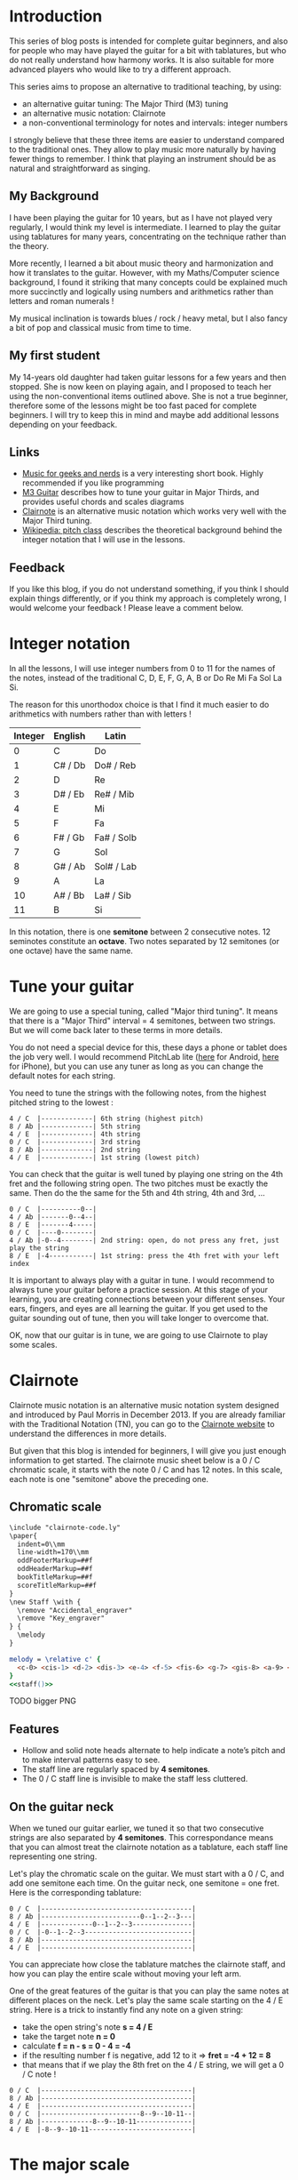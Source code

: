 * Introduction
This series of blog posts is intended for complete guitar beginners, and also for people who may have played the guitar for a bit with tablatures, but who do not really understand how harmony works. 
It is also suitable for more advanced players who would like to try a different approach.


This series aims to propose an alternative to traditional teaching, by using:

    - an alternative guitar tuning: The Major Third (M3) tuning
    - an alternative music notation: Clairnote
    - a non-conventional terminology for notes and intervals: integer numbers 

I strongly believe that these three items are easier to understand compared to the traditional ones. 
They allow to play music more naturally by having fewer things to remember. 
I think that playing an instrument should be as natural and straightforward as singing.

** My Background
I have been playing the guitar for 10 years, but as I have not played very regularly, I would think my level is intermediate. 
I learned to play the guitar using tablatures for many years, concentrating on the technique rather than the theory.

More recently, I learned a bit about music theory and harmonization and how it translates to the guitar. 
However, with my Maths/Computer science background, I found it striking that many concepts could be explained much more succinctly and logically 
using numbers and arithmetics rather than letters and roman numerals !

My musical inclination is towards blues / rock / heavy metal, but I also fancy a bit of pop and classical music from time to time.  
** My first student
My 14-years old daughter had taken guitar lessons for a few years and then stopped. 
She is now keen on playing again, and I proposed to teach her using the non-conventional items outlined above. 
She is not a true beginner, therefore some of the lessons might be too fast paced for complete beginners. 
I will try to keep this in mind and maybe add additional lessons depending on your feedback.
** Links
- [[http://pedrokroger.net/mfgan/][Music for geeks and nerds]] is a very interesting short book. Highly recommended if you like programming
- [[http://v3p1.m3guitar.com/][M3 Guitar]] describes how to tune your guitar in Major Thirds, and provides useful chords and scales diagrams
- [[http://clairnote.org/][Clairnote]] is an alternative music notation which works very well with the Major Third tuning.
- [[https://en.wikipedia.org/wiki/Pitch_class][Wikipedia: pitch class]] describes the theoretical background behind the integer notation that I will use in the lessons.
** Feedback
If you like this blog, if you do not understand something, if you think I should explain things differently, 
or if you think my approach is completely wrong, I would welcome your feedback ! 
Please leave a comment below.


* Integer notation
In all the lessons, I will use integer numbers from 0 to 11 for the names of the notes, 
instead of the traditional C, D, E, F, G, A, B or Do Re Mi Fa Sol La Si.

The reason for this unorthodox choice is that I find it much easier to do arithmetics with numbers rather than with letters !

| Integer | English | Latin      |
|---------+---------+------------|
|       0 | C       | Do         |
|       1 | C# / Db | Do# / Reb  |
|       2 | D       | Re         |
|       3 | D# / Eb | Re# / Mib  |
|       4 | E       | Mi         |
|       5 | F       | Fa         |
|       6 | F# / Gb | Fa# / Solb |
|       7 | G       | Sol        |
|       8 | G# / Ab | Sol# / Lab |
|       9 | A       | La         |
|      10 | A# / Bb | La# / Sib  |
|      11 | B       | Si         |

In this notation, there is one *semitone* between 2 consecutive notes.
12 seminotes constitute an *octave*. 
Two notes separated by 12 semitones (or one octave) have the same name.

* Tune your guitar
We are going to use a special tuning, called "Major third tuning". 
It means that there is a "Major Third" interval = 4 semitones, between two strings. 
But we will come back later to these terms in more details.


You do not need a special device for this, these days a phone or tablet does the job very well. 
I would recommend PitchLab lite ([[https://play.google.com/store/apps/details?id=com.symbolic.pitchlab&hl=en_GB][here]] for Android, [[https://itunes.apple.com/gb/app/pitchlab-guitar-tuner-free/id732850624?mt=8][here]] for iPhone), but you can use any tuner as long as you can change the default notes for each string.


You need to tune the strings with the following notes, from the highest pitched string to the lowest :

#+BEGIN_EXAMPLE
4 / C  |-------------| 6th string (highest pitch)
8 / Ab |-------------| 5th string
4 / E  |-------------| 4th string
0 / C  |-------------| 3rd string
8 / Ab |-------------| 2nd string
4 / E  |-------------| 1st string (lowest pitch)
#+END_EXAMPLE


You can check that the guitar is well tuned by playing one string on the 4th fret and the following string open. 
The two pitches must be exactly the same.
Then do the the same for the 5th and 4th string, 4th and 3rd, ...


#+BEGIN_EXAMPLE
0 / C  |----------0--| 
4 / Ab |-------0--4--|
8 / E  |-------4-----|
0 / C  |----0--------|
4 / Ab |-0--4--------| 2nd string: open, do not press any fret, just play the string
8 / E  |-4-----------| 1st string: press the 4th fret with your left index 
#+END_EXAMPLE
                      
It is important to always play with a guitar in tune. 
I would recommend to always tune your guitar before a practice session. 
At this stage of your learning, you are creating connections between your different senses. 
Your ears, fingers, and eyes are all learning the guitar. 
If you get used to the guitar sounding out of tune, then you will take longer to overcome that.


OK, now that our guitar is in tune, we are going to use Clairnote to play some scales. 
* Clairnote
Clairnote music notation is an alternative music notation system designed and introduced by Paul Morris in December 2013.
If you are already familiar with the Traditional Notation (TN), you can go to the [[http://clairnote.org/][Clairnote website]] to understand the differences in more details.


But given that this blog is intended for beginners, I will give you just enough information to get started.
The clairnote music sheet below is a 0 / C chromatic scale, it starts with the note 0 / C and has 12 notes. 
In this scale, each note is one "semitone" above the preceding one.

** Chromatic scale
#+name: staff
#+begin_src org
\include "clairnote-code.ly"
\paper{
  indent=0\\mm
  line-width=170\\mm
  oddFooterMarkup=##f
  oddHeaderMarkup=##f
  bookTitleMarkup=##f
  scoreTitleMarkup=##f
}
\new Staff \with {
  \remove "Accidental_engraver"
  \remove "Key_engraver"
} {
  \melody
}
#+end_src

#+begin_src lilypond :file chromatic.png :noweb yes
melody = \relative c' { 
  <c-0> <cis-1> <d-2> <dis-3> <e-4> <f-5> <fis-6> <g-7> <gis-8> <a-9> <ais-10> <b-11>  
}
<<staff()>>
#+end_src
#+results:
[[file:chromatic.png]]


TODO bigger PNG

** Features
- Hollow and solid note heads alternate to help indicate a note’s pitch and to make interval patterns easy to see.
- The staff line are regularly spaced by *4 semitones*. 
- The 0 / C staff line is invisible to make the staff less cluttered.  
** On the guitar neck
When we tuned our guitar earlier, we tuned it so that two consecutive strings are also separated by *4 semitones*.
This correspondance means that you can almost treat the clairnote notation as a tablature, each staff line representing one string.

Let's play the chromatic scale on the guitar. We must start with a 0 / C, and add one semitone each time. 
On the guitar neck, one semitone = one fret. Here is the corresponding tablature:
#+BEGIN_EXAMPLE
0 / C  |--------------------------------------| 
8 / Ab |-------------------------0--1--2--3---|
4 / E  |-------------0--1--2--3---------------|
0 / C  |-0--1--2--3---------------------------|
8 / Ab |--------------------------------------| 
4 / E  |--------------------------------------|
#+END_EXAMPLE
You can appreciate how close the tablature matches the clairnote staff, and how you can play the entire scale without moving your left arm. 

One of the great features of the guitar is that you can play the same notes at different places on the neck.
Let's play the same scale starting on the 4 / E string. Here is a trick to instantly find any note on a given string:
- take the open string's note *s = 4 / E*
- take the target note *n = 0*
- calculate *f = n - s = 0 - 4 = -4*
- if the resulting number f is negative, add 12 to it => *fret = -4 + 12 = 8*
- that means that if we play the 8th fret on the 4 / E string, we will get a 0 / C note !
#+BEGIN_EXAMPLE
0 / C  |--------------------------------------| 
8 / Ab |--------------------------------------|
4 / E  |--------------------------------------|
0 / C  |-------------------------8--9--10-11--| 
8 / Ab |-------------8--9--10-11--------------|
4 / E  |-8--9--10-11--------------------------|
#+END_EXAMPLE


* The major scale

The major scale or Ionian scale is one of the most commonly used musical scales, especially in Western music. 
Like many musical scales it is made up of seven notes.

Here is a 0 / C major scale. Its name comes from the first note on the scale. 
#+begin_src lilypond :file c-major-scale.png :noweb yes
melody = \relative c' { 
  <c-0> <d-2> <e-4> <f-5> <g-7> <a-9> <b-11>  
}
<<staff()>>
#+end_src
#+results:
[[file:c-major-scale.png]]

You should be able to play it on the guitar without a tablature. Observe the number of semitones between two notes:
- when there is only +1 semitone, the note head changes from black to white, or from white to black.
- on the guitar, play +1 fret. If you played a note n with your index, play n+1 with your middle finger. If you played n with your pinkie, play n+1 on the *following* string with your index.
- when there are +2 semitones, the note head is the same, but it slightly higher on the staff
- on the guitar, play +2 frets. Use the same rules w.r.t fingering: your left arm should not move.

Here is the tablature for reference, but try to play by just looking at the clairnote staff.
#+BEGIN_EXAMPLE
0 / C  |---------------------------|
8 / Ab |---------------------------| 
4 / E  |---------------------------|
0 / C  |----------------9--11------|
8 / Ab |-------8--9--11------------|
4 / E  |-8--10---------------------|
#+END_EXAMPLE

* Exercise 1
Play the 9 / A major scale, starting on the 4 / E string, and then starting on the 8 / Ab string.

#+begin_src lilypond :file a-major-scale.png :noweb yes
melody = \relative c' { 
  <a-9> <b-11> <cis-1> <d-2> <e-4> <fis-6> <gis-8>
}
<<staff()>>
#+end_src
#+results:
[[file:a-major-scale.png]]


* Exercise 2
Play a simple song that you already know which only uses the major scale.
For instance you can try "Happy Birthday", "Jingle Bells", "Au clair de la lune", ...

Start playing it in the 0 / C *Key*, which means that you will use only the notes of the 0 / C major scale. 
Once your have found the right notes and the right rythm, try playing it in another key, 
and/or try playing it in the same key, but start from a different string. 
